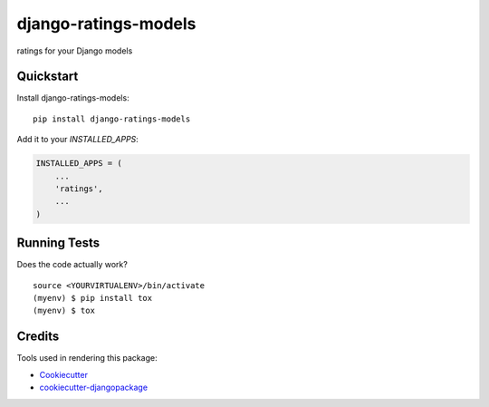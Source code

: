 =============================
django-ratings-models
=============================

.. image:: https://badge.fury.io/py/django-ratings-models.svg
    :target: https://badge.fury.io/py/django-ratings-models

.. image:: https://requires.io/github/exolever/django-ratings-models/requirements.svg?branch=master
     :target: https://requires.io/github/exolever/django-ratings-models/requirements/?branch=master
     :alt: Requirements Status

.. image:: https://travis-ci.org/exolever/django-ratings-models.svg?branch=master
    :target: https://travis-ci.org/exolever/django-ratings-models

.. image:: https://codecov.io/gh/exolever/django-ratings-models/branch/master/graph/badge.svg
    :target: https://codecov.io/gh/exolever/django-ratings-models

.. image:: https://sonarcloud.io/api/project_badges/measure?project=exolever_django-ratings-models&metric=alert_status
   :target: https://sonarcloud.io/dashboard?id=exolever_django-ratings-models
   
.. image:: https://img.shields.io/badge/License-MIT-green.svg
   :target: https://opensource.org/licenses/MIT

ratings for your Django models


Quickstart
----------

Install django-ratings-models::

    pip install django-ratings-models

Add it to your `INSTALLED_APPS`:

.. code-block:: python

    INSTALLED_APPS = (
        ...
        'ratings',
        ...
    )

Running Tests
-------------

Does the code actually work?

::

    source <YOURVIRTUALENV>/bin/activate
    (myenv) $ pip install tox
    (myenv) $ tox

Credits
-------

Tools used in rendering this package:

*  Cookiecutter_
*  `cookiecutter-djangopackage`_

.. _Cookiecutter: https://github.com/audreyr/cookiecutter
.. _`cookiecutter-djangopackage`: https://github.com/pydanny/cookiecutter-djangopackage
